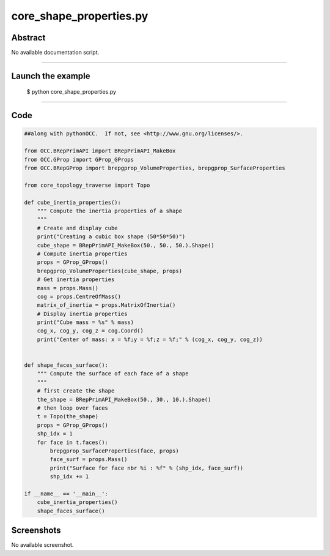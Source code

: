 core_shape_properties.py
========================

Abstract
^^^^^^^^

No available documentation script.


------

Launch the example
^^^^^^^^^^^^^^^^^^

  $ python core_shape_properties.py

------


Code
^^^^


.. code-block:: python

  ##along with pythonOCC.  If not, see <http://www.gnu.org/licenses/>.
  
  from OCC.BRepPrimAPI import BRepPrimAPI_MakeBox
  from OCC.GProp import GProp_GProps
  from OCC.BRepGProp import brepgprop_VolumeProperties, brepgprop_SurfaceProperties
  
  from core_topology_traverse import Topo
  
  def cube_inertia_properties():
      """ Compute the inertia properties of a shape
      """
      # Create and display cube
      print("Creating a cubic box shape (50*50*50)")
      cube_shape = BRepPrimAPI_MakeBox(50., 50., 50.).Shape()
      # Compute inertia properties
      props = GProp_GProps()
      brepgprop_VolumeProperties(cube_shape, props)
      # Get inertia properties
      mass = props.Mass()
      cog = props.CentreOfMass()
      matrix_of_inertia = props.MatrixOfInertia()
      # Display inertia properties
      print("Cube mass = %s" % mass)
      cog_x, cog_y, cog_z = cog.Coord()
      print("Center of mass: x = %f;y = %f;z = %f;" % (cog_x, cog_y, cog_z))
  
  
  def shape_faces_surface():
      """ Compute the surface of each face of a shape
      """
      # first create the shape
      the_shape = BRepPrimAPI_MakeBox(50., 30., 10.).Shape()
      # then loop over faces
      t = Topo(the_shape)
      props = GProp_GProps()
      shp_idx = 1
      for face in t.faces():
          brepgprop_SurfaceProperties(face, props)
          face_surf = props.Mass()
          print("Surface for face nbr %i : %f" % (shp_idx, face_surf))
          shp_idx += 1
  
  if __name__ == '__main__':
      cube_inertia_properties()
      shape_faces_surface()

Screenshots
^^^^^^^^^^^


No available screenshot.
